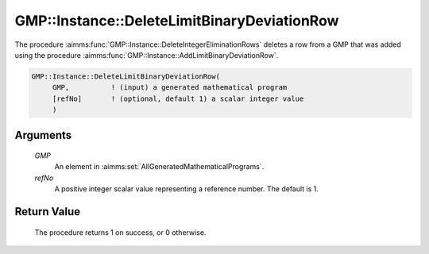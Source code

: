 .. aimms:procedure:: GMP::Instance::DeleteLimitBinaryDeviationRow(GMP, refNo)

.. _GMP::Instance::DeleteLimitBinaryDeviationRow:

GMP::Instance::DeleteLimitBinaryDeviationRow
============================================

The procedure :aimms:func:`GMP::Instance::DeleteIntegerEliminationRows` deletes a
row from a GMP that was added using the procedure
:aimms:func:`GMP::Instance::AddLimitBinaryDeviationRow`.

.. code-block:: aimms

    GMP::Instance::DeleteLimitBinaryDeviationRow(
         GMP,          ! (input) a generated mathematical program
         [refNo]       ! (optional, default 1) a scalar integer value
         )

Arguments
---------

    *GMP*
        An element in :aimms:set:`AllGeneratedMathematicalPrograms`.

    *refNo*
        A positive integer scalar value representing a reference number. The default is 1.

Return Value
------------

    The procedure returns 1 on success, or 0 otherwise.

.. seealso::

    The procedure :aimms:func:`GMP::Instance::AddLimitBinaryDeviationRow`.
